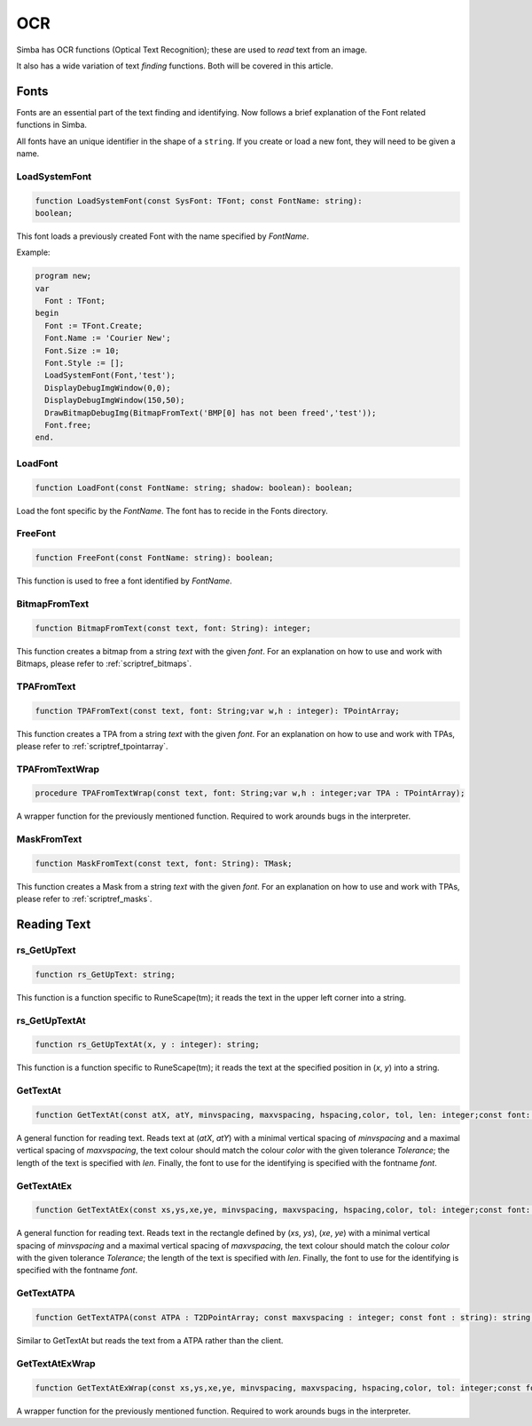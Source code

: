 
.. _scriptref_ocr:

OCR 
===
Simba has OCR functions (Optical Text Recognition); these are used to *read* text from an image.

It also has a wide variation of text *finding* functions. Both will be covered in
this article.


Fonts
-----

Fonts are an essential part of the text finding and identifying.
Now follows a brief explanation of the Font related functions in Simba.

All fonts have an unique identifier in the shape of a ``string``.
If you create or load a new font, they will need to be given a name.

LoadSystemFont
~~~~~~~~~~~~~~

.. _scriptref_fonts:

.. code-block:: pascal

    function LoadSystemFont(const SysFont: TFont; const FontName: string):
    boolean;

This font loads a previously created Font with the name specified by
*FontName*.

Example:

.. code-block:: pascal

    program new;
    var
      Font : TFont;
    begin
      Font := TFont.Create;
      Font.Name := 'Courier New';
      Font.Size := 10;
      Font.Style := [];
      LoadSystemFont(Font,'test');
      DisplayDebugImgWindow(0,0);
      DisplayDebugImgWindow(150,50);
      DrawBitmapDebugImg(BitmapFromText('BMP[0] has not been freed','test'));
      Font.free;
    end.

LoadFont
~~~~~~~~

.. code-block:: pascal

    function LoadFont(const FontName: string; shadow: boolean): boolean;

Load the font specific by the *FontName*. The font has to recide in the Fonts
directory.


FreeFont
~~~~~~~~

.. code-block:: pascal

    function FreeFont(const FontName: string): boolean;

This function is used to free a font identified by *FontName*.


BitmapFromText
~~~~~~~~~~~~~~

.. code-block:: pascal

    function BitmapFromText(const text, font: String): integer;

This function creates a bitmap from a string *text* with the given *font*.
For an explanation on how to use and work with Bitmaps, please refer to 
:ref:`scriptref_bitmaps`.

TPAFromText
~~~~~~~~~~~

.. code-block:: pascal

    function TPAFromText(const text, font: String;var w,h : integer): TPointArray;

This function creates a TPA from a string *text* with the given *font*.
For an explanation on how to use and work with TPAs, please refer to 
:ref:`scriptref_tpointarray`.

TPAFromTextWrap
~~~~~~~~~~~~~~~

.. code-block:: pascal

    procedure TPAFromTextWrap(const text, font: String;var w,h : integer;var TPA : TPointArray);

A wrapper function for the previously mentioned function. Required to
work arounds bugs in the interpreter.

MaskFromText
~~~~~~~~~~~~

.. code-block:: pascal

    function MaskFromText(const text, font: String): TMask;

This function creates a Mask from a string *text* with the given *font*.
For an explanation on how to use and work with TPAs, please refer to 
:ref:`scriptref_masks`.

Reading Text
------------

rs_GetUpText
~~~~~~~~~~~~

.. code-block:: pascal

    function rs_GetUpText: string;

This function is a function specific to RuneScape(tm); it reads the text 
in the upper left corner into a string.

rs_GetUpTextAt
~~~~~~~~~~~~~~

.. code-block:: pascal

    function rs_GetUpTextAt(x, y : integer): string;

This function is a function specific to RuneScape(tm); it reads the text 
at the specified position in (*x*, *y*) into a string.

GetTextAt
~~~~~~~~~

.. code-block:: pascal

    function GetTextAt(const atX, atY, minvspacing, maxvspacing, hspacing,color, tol, len: integer;const font: string): string;

A general function for reading text.
Reads text at (*atX*, *atY*) with a minimal vertical spacing of *minvspacing*
and a maximal vertical spacing of *maxvspacing*, the text colour should match
the colour *color* with the given tolerance *Tolerance*; the length of the text
is specified with *len*. Finally, the font to use for the identifying is
specified with the fontname *font*.

GetTextAtEx
~~~~~~~~~~~

.. code-block:: pascal

    function GetTextAtEx(const xs,ys,xe,ye, minvspacing, maxvspacing, hspacing,color, tol: integer;const font: string): string;

A general function for reading text.
Reads text in the rectangle defined by (*xs*, *ys*), (*xe*, *ye*)
with a minimal vertical spacing of *minvspacing*
and a maximal vertical spacing of *maxvspacing*, the text colour should match
the colour *color* with the given tolerance *Tolerance*; the length of the text
is specified with *len*. Finally, the font to use for the identifying is
specified with the fontname *font*.

GetTextATPA
~~~~~~~~~~~

.. code-block:: pascal

    function GetTextATPA(const ATPA : T2DPointArray; const maxvspacing : integer; const font : string): string;

Similar to GetTextAt but reads the text from a ATPA rather than the client.

GetTextAtExWrap
~~~~~~~~~~~~~~~

.. code-block:: pascal

    function GetTextAtExWrap(const xs,ys,xe,ye, minvspacing, maxvspacing, hspacing,color, tol: integer;const font: string): string;

A wrapper function for the previously mentioned function. Required to
work arounds bugs in the interpreter.
